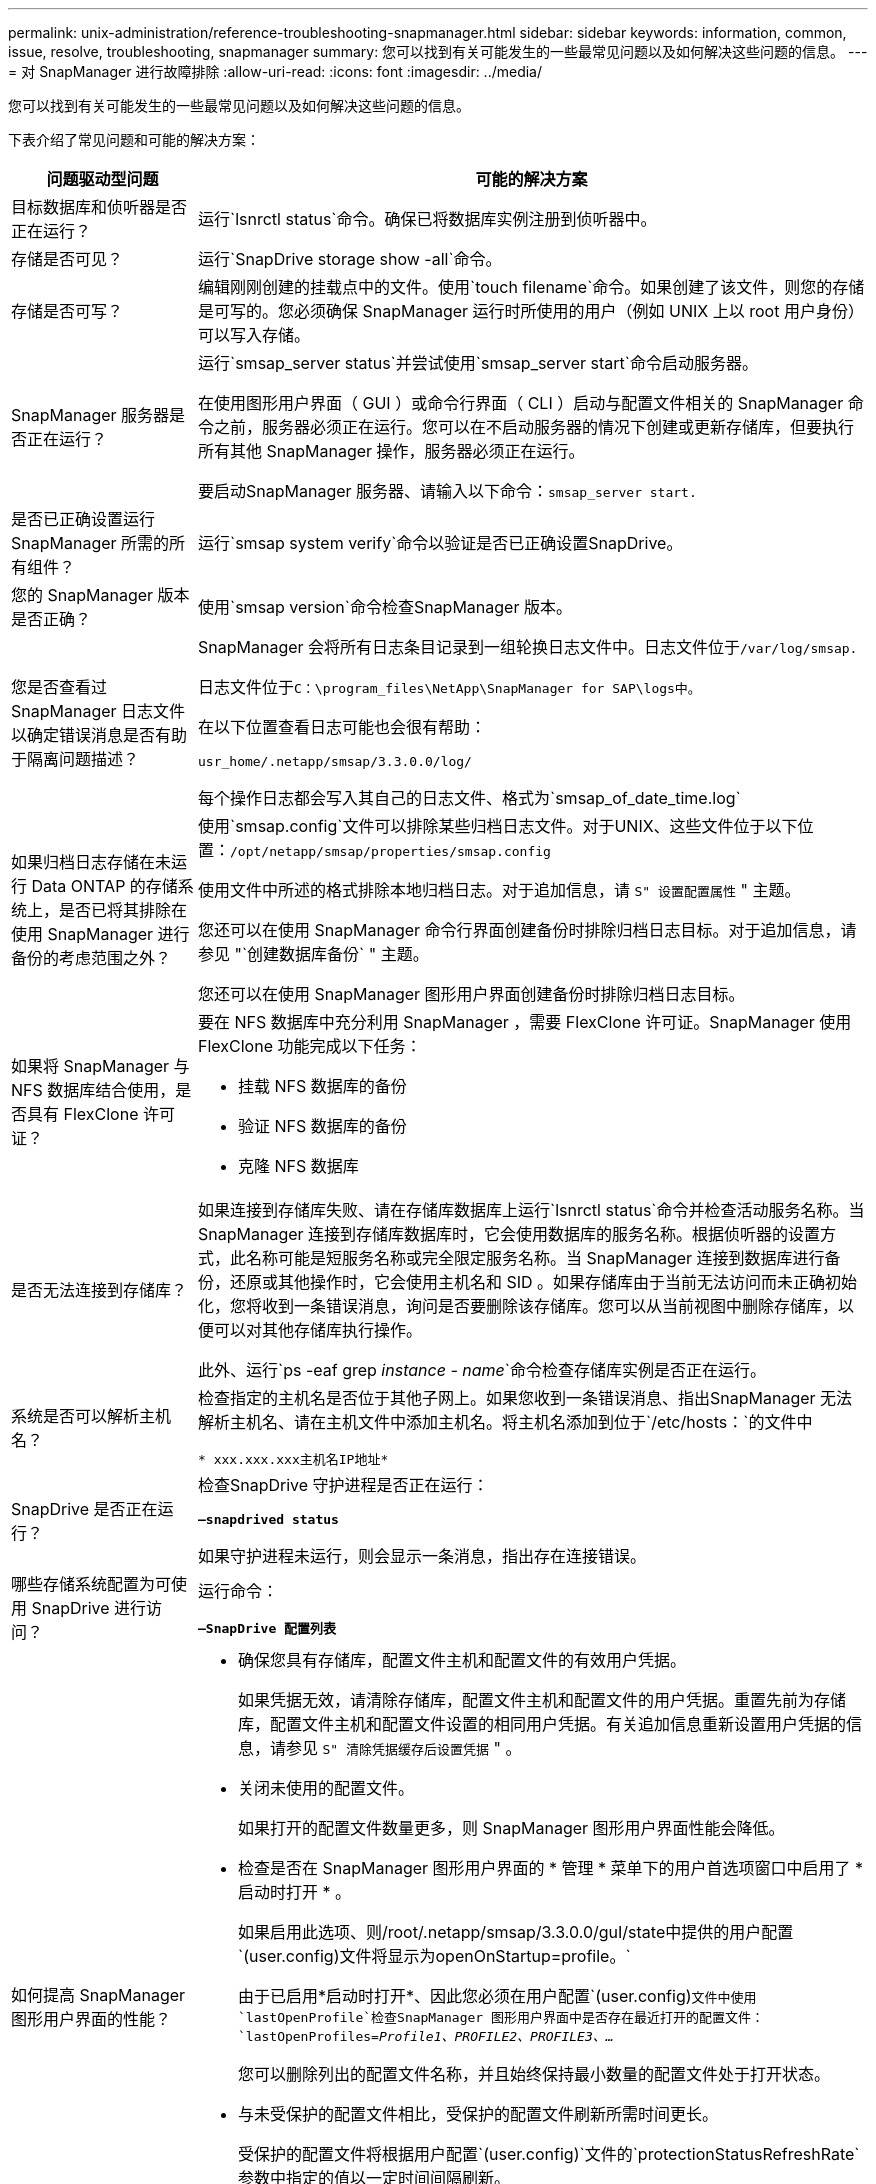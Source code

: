 ---
permalink: unix-administration/reference-troubleshooting-snapmanager.html 
sidebar: sidebar 
keywords: information, common, issue, resolve, troubleshooting, snapmanager 
summary: 您可以找到有关可能发生的一些最常见问题以及如何解决这些问题的信息。 
---
= 对 SnapManager 进行故障排除
:allow-uri-read: 
:icons: font
:imagesdir: ../media/


[role="lead"]
您可以找到有关可能发生的一些最常见问题以及如何解决这些问题的信息。

下表介绍了常见问题和可能的解决方案：

[cols="1a,3a"]
|===
| 问题驱动型问题 | 可能的解决方案 


 a| 
目标数据库和侦听器是否正在运行？
 a| 
运行`lsnrctl status`命令。确保已将数据库实例注册到侦听器中。



 a| 
存储是否可见？
 a| 
运行`SnapDrive storage show -all`命令。



 a| 
存储是否可写？
 a| 
编辑刚刚创建的挂载点中的文件。使用`touch filename`命令。如果创建了该文件，则您的存储是可写的。您必须确保 SnapManager 运行时所使用的用户（例如 UNIX 上以 root 用户身份）可以写入存储。



 a| 
SnapManager 服务器是否正在运行？
 a| 
运行`smsap_server status`并尝试使用`smsap_server start`命令启动服务器。

在使用图形用户界面（ GUI ）或命令行界面（ CLI ）启动与配置文件相关的 SnapManager 命令之前，服务器必须正在运行。您可以在不启动服务器的情况下创建或更新存储库，但要执行所有其他 SnapManager 操作，服务器必须正在运行。

要启动SnapManager 服务器、请输入以下命令：``smsap_server start.``



 a| 
是否已正确设置运行 SnapManager 所需的所有组件？
 a| 
运行`smsap system verify`命令以验证是否已正确设置SnapDrive。



 a| 
您的 SnapManager 版本是否正确？
 a| 
使用`smsap version`命令检查SnapManager 版本。



 a| 
您是否查看过 SnapManager 日志文件以确定错误消息是否有助于隔离问题描述？
 a| 
SnapManager 会将所有日志条目记录到一组轮换日志文件中。日志文件位于``/var/log/smsap.``

日志文件位于``C：\program_files\NetApp\SnapManager for SAP\logs中。``

在以下位置查看日志可能也会很有帮助：

`` usr_home/.netapp/smsap/3.3.0.0/log/``

每个操作日志都会写入其自己的日志文件、格式为`smsap_of_date_time.log`



 a| 
如果归档日志存储在未运行 Data ONTAP 的存储系统上，是否已将其排除在使用 SnapManager 进行备份的考虑范围之外？
 a| 
使用`smsap.config`文件可以排除某些归档日志文件。对于UNIX、这些文件位于以下位置：`/opt/netapp/smsap/properties/smsap.config`

使用文件中所述的格式排除本地归档日志。对于追加信息，请 `S" 设置配置属性` " 主题。

您还可以在使用 SnapManager 命令行界面创建备份时排除归档日志目标。对于追加信息，请参见 "`创建数据库备份` " 主题。

您还可以在使用 SnapManager 图形用户界面创建备份时排除归档日志目标。



 a| 
如果将 SnapManager 与 NFS 数据库结合使用，是否具有 FlexClone 许可证？
 a| 
要在 NFS 数据库中充分利用 SnapManager ，需要 FlexClone 许可证。SnapManager 使用 FlexClone 功能完成以下任务：

* 挂载 NFS 数据库的备份
* 验证 NFS 数据库的备份
* 克隆 NFS 数据库




 a| 
是否无法连接到存储库？
 a| 
如果连接到存储库失败、请在存储库数据库上运行`lsnrctl status`命令并检查活动服务名称。当 SnapManager 连接到存储库数据库时，它会使用数据库的服务名称。根据侦听器的设置方式，此名称可能是短服务名称或完全限定服务名称。当 SnapManager 连接到数据库进行备份，还原或其他操作时，它会使用主机名和 SID 。如果存储库由于当前无法访问而未正确初始化，您将收到一条错误消息，询问是否要删除该存储库。您可以从当前视图中删除存储库，以便可以对其他存储库执行操作。

此外、运行`ps -eaf grep _instance - name_`命令检查存储库实例是否正在运行。



 a| 
系统是否可以解析主机名？
 a| 
检查指定的主机名是否位于其他子网上。如果您收到一条错误消息、指出SnapManager 无法解析主机名、请在主机文件中添加主机名。将主机名添加到位于`/etc/hosts：`的文件中

`* xxx.xxx.xxx主机名IP地址*`



 a| 
SnapDrive 是否正在运行？
 a| 
检查SnapDrive 守护进程是否正在运行：

`*—snapdrived status*`

如果守护进程未运行，则会显示一条消息，指出存在连接错误。



 a| 
哪些存储系统配置为可使用 SnapDrive 进行访问？
 a| 
运行命令：

`*—SnapDrive 配置列表*`



 a| 
如何提高 SnapManager 图形用户界面的性能？
 a| 
* 确保您具有存储库，配置文件主机和配置文件的有效用户凭据。
+
如果凭据无效，请清除存储库，配置文件主机和配置文件的用户凭据。重置先前为存储库，配置文件主机和配置文件设置的相同用户凭据。有关追加信息重新设置用户凭据的信息，请参见 `S" 清除凭据缓存后设置凭据` " 。

* 关闭未使用的配置文件。
+
如果打开的配置文件数量更多，则 SnapManager 图形用户界面性能会降低。

* 检查是否在 SnapManager 图形用户界面的 * 管理 * 菜单下的用户首选项窗口中启用了 * 启动时打开 * 。
+
如果启用此选项、则/root/.netapp/smsap/3.3.0.0/guI/state中提供的用户配置`(user.config)文件将显示为openOnStartup=profile。`

+
由于已启用*启动时打开*、因此您必须在用户配置`(user.config)`文件中使用`lastOpenProfile`检查SnapManager 图形用户界面中是否存在最近打开的配置文件：`lastOpenProfiles=_Profile1、PROFILE2、PROFILE3、..._`

+
您可以删除列出的配置文件名称，并且始终保持最小数量的配置文件处于打开状态。

* 与未受保护的配置文件相比，受保护的配置文件刷新所需时间更长。
+
受保护的配置文件将根据用户配置`(user.config)`文件的`protectionStatusRefreshRate`参数中指定的值以一定时间间隔刷新。

+
您可以将此值从默认值（ 300 秒）增加，以便仅在指定时间间隔后刷新受保护的配置文件。

* 在基于 UNIX 的环境上安装新版本的 SnapManager 之前，请删除以下位置提供的 SnapManager 客户端条目：
+
`/root/.netapp`





 a| 
如果在后台同时启动和运行多个 SnapManager 操作，则 SnapManager 图形用户界面需要较长时间才能刷新。右键单击备份（该备份已删除，但仍显示在 SnapManager 图形用户界面中）时，备份或克隆窗口中不会启用该备份的备份选项。
 a| 
您需要等待 SnapManager 图形用户界面刷新，然后检查备份状态。



 a| 
如果 Oracle 数据库未设置为英语，您会怎么做？
 a| 
如果 Oracle 数据库的语言未设置为英语，则 SnapManager 操作可能会失败。将 Oracle 数据库的语言设置为英语：

. 在`/etc/init.d/smsap_server`中的初始注释下添加以下内容
+
** NLS_LANG_= 美洲
** 导出 NLS_LANG


. 使用以下命令重新启动SnapManager 服务器：`smsap_server restart`



NOTE: 如果Oracle用户的登录脚本`.bash_profile、.bashrc、`和`.cshrc`设置为`* NLS_LANG*`、则必须编辑此脚本、使其不会覆盖`* NLS_LANG*`。



 a| 
如果存储库数据库指向多个 IP 且每个 IP 都有不同的主机名，则在备份计划操作失败时，您会怎么做？
 a| 
. 停止 SnapManager 服务器。
. 从要触发备份计划的主机中删除存储库目录中的计划文件。
+
计划文件名可以采用以下格式：

+
** `repository_repo_username#repository_database_name#repository_host#repo_port`
** `repository-repo_usernamesoritory_database_name-repository_host-repo_port`
+

NOTE: 您必须确保以与存储库详细信息匹配的格式删除计划文件。



. 重新启动 SnapManager 服务器。
. 从 SnapManager 图形用户界面打开同一存储库下的其他配置文件，以确保不会遗漏这些配置文件的任何计划信息。




 a| 
如果 SnapManager 操作失败并出现凭据文件锁定错误，您会怎么做？
 a| 
SnapManager 会在更新前锁定凭据文件，并在更新后将其解锁。如果同时运行多个操作，其中一个操作可能会锁定凭据文件以进行更新。如果另一个操作同时尝试访问锁定的凭据文件，则操作将失败并显示文件锁定错误。

根据同时运行的频率、在smsap.config文件中配置以下参数：

* `fileLock.retryInterval`= 100毫秒
* `fileLock.timeout`= 5000毫秒



NOTE: 分配给参数的值必须以毫秒为单位。



 a| 
如果备份验证操作的中间状态在 " 监控 " 选项卡中显示失败，即使备份验证操作仍在运行，您会怎么做？
 a| 
此错误消息会记录在 sm_gui.log 文件中。您必须在日志文件中查看以确定 operation.s检测 信号间隔和 operation.s检测 信号阈值参数的新值，这些参数将解决此问题描述。

. 在smsap.config文件中添加以下参数：
+
** `operation.s检测 信号间隔`= 5000
** `operation.s检测 信号阈值`= 5000 SnapManager 分配的默认值为5000。


. 为这些参数分配新值。
+

NOTE: 分配给参数的值必须以毫秒为单位。

. 重新启动 SnapManager 服务器并重新执行此操作。




 a| 
遇到堆空间问题描述时应如何操作？
 a| 
在SnapManager for SAP操作期间遇到堆空间问题描述 时、必须执行以下步骤：

. 导航到SnapManager for SAP安装目录。
. 从` installationdirectory_/bin/sunchjava`路径打开`Launchjava`文件。
. 增加`java -Xmx160m` java heave-space参数的值。
+
例如，您可以将默认值 160 米增加到 200 米。

+

NOTE: 如果在早期版本的SnapManager for SAP中增加了Java heap-space参数的值、则应保留该值。





 a| 
如果无法使用受保护的备份还原或克隆，您会怎么做？
 a| 
如果您将 SnapManager 3.3.1 与集群模式 Data ONTAP 结合使用并升级到 SnapManager 3.4 ，则会发现此问题描述。在 SnapManager 3.3.1 中，备份会使用后脚本进行保护。从 SnapManager 3.4 开始，备份将使用创建配置文件时选择的 _SnapManager_cDOT_Mirror_ 或 _SnapManager_cDOT_Vault_policies 进行保护。升级到 SnapManager 3.4 后，您可能仍在使用旧配置文件，因此备份将使用备份脚本进行保护。 但是，您不能使用它们通过 SnapManager 进行还原或克隆。

您必须更新配置文件并选择 _SnapManager_cDOT_Mirror_ 或 _SnapManager_cDOT_Vault_policy ，然后删除 SnapManager 3.3.1 中用于数据保护的后处理脚本。



 a| 
如果计划的备份不受保护（ SnapVault ），您会怎么做？
 a| 
升级到SnapManager 3.4并更新配置文件以使用_SnapManager_cDOT_Vault_policy进行保护后、您必须删除旧的备份计划并创建新计划、以便在创建计划时指定SnapVault 标签。

|===